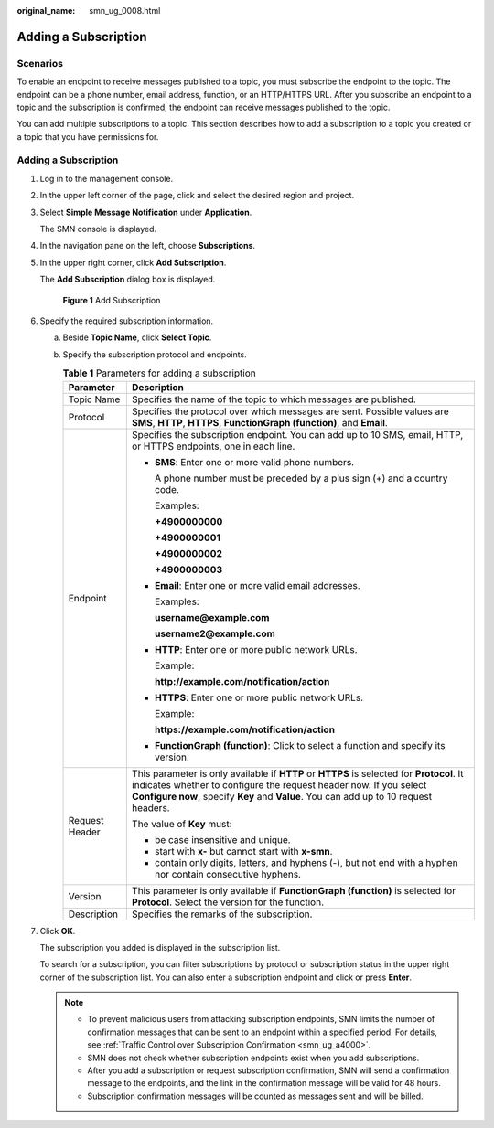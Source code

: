 :original_name: smn_ug_0008.html

.. _smn_ug_0008:

Adding a Subscription
=====================

Scenarios
---------

To enable an endpoint to receive messages published to a topic, you must subscribe the endpoint to the topic. The endpoint can be a phone number, email address, function, or an HTTP/HTTPS URL. After you subscribe an endpoint to a topic and the subscription is confirmed, the endpoint can receive messages published to the topic.

You can add multiple subscriptions to a topic. This section describes how to add a subscription to a topic you created or a topic that you have permissions for.


Adding a Subscription
---------------------

#. Log in to the management console.

#. In the upper left corner of the page, click |image1| and select the desired region and project.

#. Select **Simple Message Notification** under **Application**.

   The SMN console is displayed.

#. In the navigation pane on the left, choose **Subscriptions**.

#. In the upper right corner, click **Add Subscription**.

   The **Add Subscription** dialog box is displayed.


   .. figure:: /_static/images/en-us_image_0000002194988730.png
      :alt: **Figure 1** Add Subscription

      **Figure 1** Add Subscription

#. Specify the required subscription information.

   a. Beside **Topic Name**, click **Select Topic**.
   b. Specify the subscription protocol and endpoints.

      .. table:: **Table 1** Parameters for adding a subscription

         +-----------------------------------+---------------------------------------------------------------------------------------------------------------------------------------------------------------------------------------------------------------------------------------------------------+
         | Parameter                         | Description                                                                                                                                                                                                                                             |
         +===================================+=========================================================================================================================================================================================================================================================+
         | Topic Name                        | Specifies the name of the topic to which messages are published.                                                                                                                                                                                        |
         +-----------------------------------+---------------------------------------------------------------------------------------------------------------------------------------------------------------------------------------------------------------------------------------------------------+
         | Protocol                          | Specifies the protocol over which messages are sent. Possible values are **SMS**, **HTTP**, **HTTPS**, **FunctionGraph (function)**, and **Email**.                                                                                                     |
         +-----------------------------------+---------------------------------------------------------------------------------------------------------------------------------------------------------------------------------------------------------------------------------------------------------+
         | Endpoint                          | Specifies the subscription endpoint. You can add up to 10 SMS, email, HTTP, or HTTPS endpoints, one in each line.                                                                                                                                       |
         |                                   |                                                                                                                                                                                                                                                         |
         |                                   | -  **SMS**: Enter one or more valid phone numbers.                                                                                                                                                                                                      |
         |                                   |                                                                                                                                                                                                                                                         |
         |                                   |    A phone number must be preceded by a plus sign (+) and a country code.                                                                                                                                                                               |
         |                                   |                                                                                                                                                                                                                                                         |
         |                                   |    Examples:                                                                                                                                                                                                                                            |
         |                                   |                                                                                                                                                                                                                                                         |
         |                                   |    **+4900000000**                                                                                                                                                                                                                                      |
         |                                   |                                                                                                                                                                                                                                                         |
         |                                   |    **+4900000001**                                                                                                                                                                                                                                      |
         |                                   |                                                                                                                                                                                                                                                         |
         |                                   |    **+4900000002**                                                                                                                                                                                                                                      |
         |                                   |                                                                                                                                                                                                                                                         |
         |                                   |    **+4900000003**                                                                                                                                                                                                                                      |
         |                                   |                                                                                                                                                                                                                                                         |
         |                                   | -  **Email**: Enter one or more valid email addresses.                                                                                                                                                                                                  |
         |                                   |                                                                                                                                                                                                                                                         |
         |                                   |    Examples:                                                                                                                                                                                                                                            |
         |                                   |                                                                                                                                                                                                                                                         |
         |                                   |    **username@example.com**                                                                                                                                                                                                                             |
         |                                   |                                                                                                                                                                                                                                                         |
         |                                   |    **username2@example.com**                                                                                                                                                                                                                            |
         |                                   |                                                                                                                                                                                                                                                         |
         |                                   | -  **HTTP**: Enter one or more public network URLs.                                                                                                                                                                                                     |
         |                                   |                                                                                                                                                                                                                                                         |
         |                                   |    Example:                                                                                                                                                                                                                                             |
         |                                   |                                                                                                                                                                                                                                                         |
         |                                   |    **http://example.com/notification/action**                                                                                                                                                                                                           |
         |                                   |                                                                                                                                                                                                                                                         |
         |                                   | -  **HTTPS**: Enter one or more public network URLs.                                                                                                                                                                                                    |
         |                                   |                                                                                                                                                                                                                                                         |
         |                                   |    Example:                                                                                                                                                                                                                                             |
         |                                   |                                                                                                                                                                                                                                                         |
         |                                   |    **https://example.com/notification/action**                                                                                                                                                                                                          |
         |                                   |                                                                                                                                                                                                                                                         |
         |                                   | -  **FunctionGraph (function)**: Click |image2| to select a function and specify its version.                                                                                                                                                           |
         +-----------------------------------+---------------------------------------------------------------------------------------------------------------------------------------------------------------------------------------------------------------------------------------------------------+
         | Request Header                    | This parameter is only available if **HTTP** or **HTTPS** is selected for **Protocol**. It indicates whether to configure the request header now. If you select **Configure now**, specify **Key** and **Value**. You can add up to 10 request headers. |
         |                                   |                                                                                                                                                                                                                                                         |
         |                                   | The value of **Key** must:                                                                                                                                                                                                                              |
         |                                   |                                                                                                                                                                                                                                                         |
         |                                   | -  be case insensitive and unique.                                                                                                                                                                                                                      |
         |                                   | -  start with **x-** but cannot start with **x-smn**.                                                                                                                                                                                                   |
         |                                   | -  contain only digits, letters, and hyphens (-), but not end with a hyphen nor contain consecutive hyphens.                                                                                                                                            |
         +-----------------------------------+---------------------------------------------------------------------------------------------------------------------------------------------------------------------------------------------------------------------------------------------------------+
         | Version                           | This parameter is only available if **FunctionGraph (function)** is selected for **Protocol**. Select the version for the function.                                                                                                                     |
         +-----------------------------------+---------------------------------------------------------------------------------------------------------------------------------------------------------------------------------------------------------------------------------------------------------+
         | Description                       | Specifies the remarks of the subscription.                                                                                                                                                                                                              |
         +-----------------------------------+---------------------------------------------------------------------------------------------------------------------------------------------------------------------------------------------------------------------------------------------------------+

#. Click **OK**.

   The subscription you added is displayed in the subscription list.

   To search for a subscription, you can filter subscriptions by protocol or subscription status in the upper right corner of the subscription list. You can also enter a subscription endpoint and click |image3| or press **Enter**.

   .. note::

      -  To prevent malicious users from attacking subscription endpoints, SMN limits the number of confirmation messages that can be sent to an endpoint within a specified period. For details, see :ref:`Traffic Control over Subscription Confirmation <smn_ug_a4000>`.
      -  SMN does not check whether subscription endpoints exist when you add subscriptions.
      -  After you add a subscription or request subscription confirmation, SMN will send a confirmation message to the endpoints, and the link in the confirmation message will be valid for 48 hours.
      -  Subscription confirmation messages will be counted as messages sent and will be billed.

.. |image1| image:: /_static/images/en-us_image_0259222477.png
.. |image2| image:: /_static/images/en-us_image_0000001495292001.png
.. |image3| image:: /_static/images/en-us_image_0000002009609645.png
